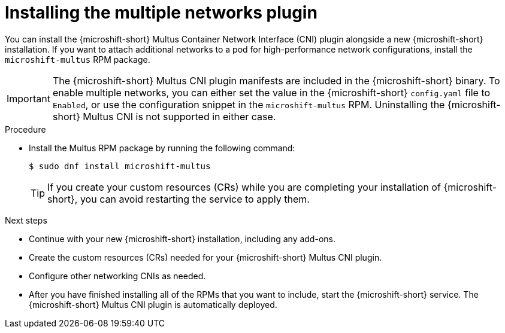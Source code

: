 // Module included in the following assemblies:
//
// microshift/microshift-install-rpm.adoc

:_mod-docs-content-type: PROCEDURE
[id="microshift-installing-multus_{context}"]
= Installing the multiple networks plugin

[role="_abstract"]
You can install the {microshift-short} Multus Container Network Interface (CNI) plugin alongside a new {microshift-short} installation. If you want to attach additional networks to a pod for high-performance network configurations, install the `microshift-multus` RPM package.

[IMPORTANT]
====
The {microshift-short} Multus CNI plugin manifests are included in the {microshift-short} binary. To enable multiple networks, you can either set the value in the {microshift-short} `config.yaml` file to `Enabled`, or use the configuration snippet in the `microshift-multus` RPM. Uninstalling the {microshift-short} Multus CNI is not supported in either case.
====

.Procedure

* Install the Multus RPM package by running the following command:
+
[source,terminal]
----
$ sudo dnf install microshift-multus
----
+
[TIP]
====
If you create your custom resources (CRs) while you are completing your installation of {microshift-short}, you can avoid restarting the service to apply them.
====

.Next steps

* Continue with your new {microshift-short} installation, including any add-ons.
* Create the custom resources (CRs) needed for your {microshift-short} Multus CNI plugin.
* Configure other networking CNIs as needed.
* After you have finished installing all of the RPMs that you want to include, start the {microshift-short} service. The {microshift-short} Multus CNI plugin is automatically deployed.
